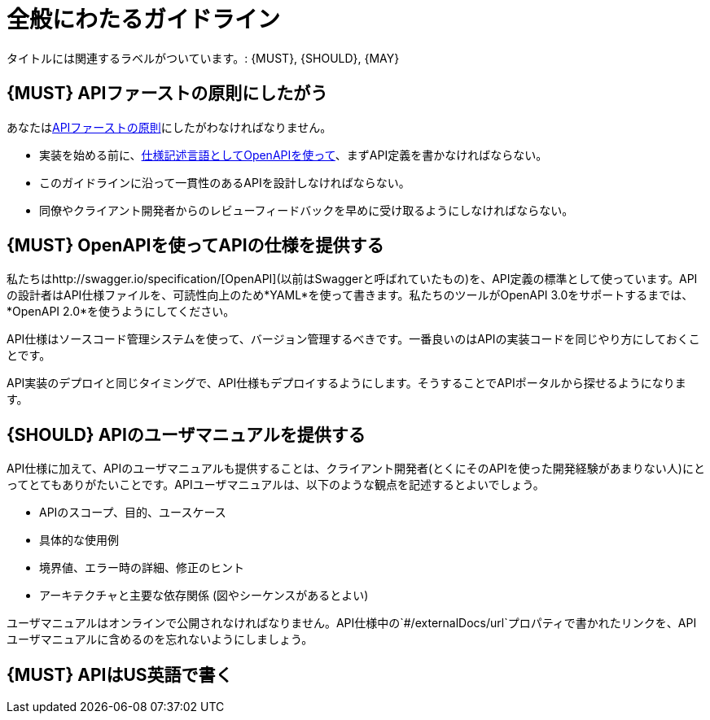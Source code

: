 [[general-guidelines]]
= 全般にわたるガイドライン

タイトルには関連するラベルがついています。: {MUST},
{SHOULD}, {MAY}

[#100]
== {MUST} APIファーストの原則にしたがう

あなたは<<api-first, APIファーストの原則>>にしたがわなければなりません。

* 実装を始める前に、<<101, 仕様記述言語としてOpenAPIを使って>>、まずAPI定義を書かなければならない。
* このガイドラインに沿って一貫性のあるAPIを設計しなければならない。
* 同僚やクライアント開発者からのレビューフィードバックを早めに受け取るようにしなければならない。

[#101]
== {MUST} OpenAPIを使ってAPIの仕様を提供する

私たちはhttp://swagger.io/specification/[OpenAPI](以前はSwaggerと呼ばれていたもの)を、API定義の標準として使っています。APIの設計者はAPI仕様ファイルを、可読性向上のため*YAML*を使って書きます。私たちのツールがOpenAPI 3.0をサポートするまでは、*OpenAPI 2.0*を使うようにしてください。

API仕様はソースコード管理システムを使って、バージョン管理するべきです。一番良いのはAPIの実装コードを同じやり方にしておくことです。

API実装のデプロイと同じタイミングで、API仕様もデプロイするようにします。そうすることでAPIポータルから探せるようになります。


[#102]
== {SHOULD} APIのユーザマニュアルを提供する

API仕様に加えて、APIのユーザマニュアルも提供することは、クライアント開発者(とくにそのAPIを使った開発経験があまりない人)にとってとてもありがたいことです。APIユーザマニュアルは、以下のような観点を記述するとよいでしょう。

* APIのスコープ、目的、ユースケース
* 具体的な使用例
* 境界値、エラー時の詳細、修正のヒント
* アーキテクチャと主要な依存関係 (図やシーケンスがあるとよい)

ユーザマニュアルはオンラインで公開されなければなりません。API仕様中の`#/externalDocs/url`プロパティで書かれたリンクを、APIユーザマニュアルに含めるのを忘れないようにしましょう。

[#103]
== {MUST} APIはUS英語で書く
